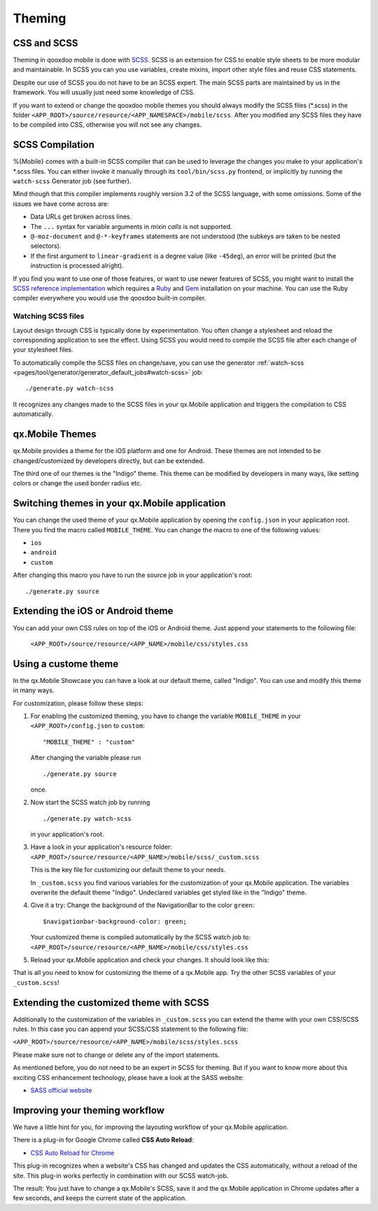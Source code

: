 .. _pages/mobile/theming#theming:

Theming
*******

CSS and SCSS   
============

Theming in qooxdoo mobile is done with `SCSS <http://www.sass-lang.com/>`_. SCSS is an extension for CSS to enable style sheets to be more modular and maintainable.
In SCSS you can you use variables,  create mixins, import other style files and reuse CSS statements. 

Despite our use of SCSS you do not have to be an SCSS expert. The main SCSS parts are maintained by us in the framework. You will usually just need some knowledge of CSS.

If you want to extend or change the qooxdoo mobile themes you should always
modify the SCSS files (\*.scss) in the folder
``<APP_ROOT>/source/resource/<APP_NAMESPACE>/mobile/scss``. After you modified
any SCSS files they have to be compiled into CSS, otherwise you will not see any
changes. 

.. _pages/mobile/theming#scss-compilation:

SCSS Compilation
=================

%{Mobile} comes with a built-in SCSS compiler that can be used to leverage the changes
you make to your application's \*.scss files. You can either invoke it manually
through its ``tool/bin/scss.py`` frontend, or implicitly by running the
``watch-scss`` Generator job (see further).

Mind though that this compiler implements roughly version 3.2 of the SCSS
language, with some omissions. Some of the issues we have come across are:

* Data URLs get broken across lines.
* The ``...`` syntax for variable arguments in mixin *calls* is not supported.
* ``@-moz-document`` and ``@-*-keyframes`` statements are not understood (the subkeys are taken to be nested selectors).
* If the first argument to ``linear-gradient`` is a degree value (like ``-45deg``), an error will be printed (but the instruction is processed alright).

If you find you want to use one of those features, or want to use newer features
of SCSS, you might want to install the `SCSS reference implementation
<http://sass-lang.com/download.html>`_ which requires a `Ruby
<http://www.ruby-lang.org/>`_ and `Gem <http://rubygems.org/>`_ installation on
your machine. You can use the Ruby compiler everywhere you would use the qooxdoo
built-in compiler.

Watching SCSS files
--------------------

Layout design through CSS is typically done by experimentation. You often change a stylesheet and reload the corresponding application to see the effect. Using SCSS you would need to compile the SCSS file after each change of your stylesheet files.

To automatically compile the SCSS files on change/save, you can use the generator :ref:`watch-scss <pages/tool/generator/generator_default_jobs#watch-scss>` job: 

::

    ./generate.py watch-scss


It recognizes any changes made to the SCSS files in your qx.Mobile application and triggers the 
compilation to CSS automatically.

qx.Mobile Themes 
================

qx.Mobile provides a theme for the iOS platform and one for Android.
These themes are not intended to be changed/customized by developers directly,
but can be extended.

The third one of our themes is the "Indigo" theme. This theme can be modified by developers 
in many ways, like setting colors or change the used border radius etc.

Switching themes in your qx.Mobile application
==================================================

You can change the used theme of your qx.Mobile application by opening the ``config.json``
in your application root. 
There you find the macro called ``MOBILE_THEME``.
You can change the macro to one of the following values:

* ``ios``
* ``android``
* ``custom`` 

After changing this macro you have to run the source job in your application's root:

::

  ./generate.py source

 
Extending the iOS or Android theme
=====================================

You can add your own CSS rules on top of the iOS or Android theme.  
Just append your statements to the following file:

 ``<APP_ROOT>/source/resource/<APP_NAME>/mobile/css/styles.css``

Using a custome theme
===============================================

In the qx.Mobile Showcase you can have a look at our default theme, called "Indigo".
You can use and modify this theme in many ways. 

For customization, please follow these steps:

1.  For enabling the customized theming, you have to change the variable ``MOBILE_THEME`` in your ``<APP_ROOT>/config.json`` 
    to ``custom``:

    ::

        "MOBILE_THEME" : "custom"

    After changing the variable please run 

    ::

        ./generate.py source

    once.

2.  Now start the SCSS watch job by running 

    ::

        ./generate.py watch-scss

    in your application's root.

3.  Have a look in your application's resource folder:
    ``<APP_ROOT>/source/resource/<APP_NAME>/mobile/scss/_custom.scss``

    This is the key file for customizing our default theme to your needs.

    In ``_custom.scss`` you find various variables for the customization of your qx.Mobile application. The variables overwrite the default theme "Indigo". Undeclared variables get styled like in the "Indigo" theme.

4.  Give it a try: Change the background of the NavigationBar to the color ``green``:
    
    ::
    
        $navigationbar-background-color: green;

    Your customized theme is compiled automatically by the SCSS watch job to: ``<APP_ROOT>/source/resource/<APP_NAME>/mobile/css/styles.css``

5.  Reload your qx.Mobile application and check your changes. It should look like this:

    .. image:: customizedTheme.png
      :scale: 50%

That is all you need to know for customizing the theme of a qx.Mobile app. Try the other
SCSS variables of your ``_custom.scss``!

Extending the customized theme with SCSS
========================================

Additionally to the customization of the variables in ``_custom.scss`` you can extend the theme with your own CSS/SCSS rules. In this case
you can append your SCSS/CSS statement to the following file:

``<APP_ROOT>/source/resource/<APP_NAME>/mobile/scss/styles.scss``

Please make sure not to change or delete any of the import statements.

As mentioned before, you do not need to be an expert in SCSS for theming. 
But if you want to know more about this exciting CSS enhancement technology, please have a look at the SASS website:

* `SASS official website <http://www.sass-lang.com/>`_

Improving your theming workflow
=================================

We have a little hint for you, for improving the layouting workflow of your qx.Mobile application.

There is a plug-in for Google Chrome called **CSS Auto Reload**:

* `CSS Auto Reload for Chrome <https://chrome.google.com/webstore/detail/css-auto-reload/fiikhcfekfejbleebdkkjjgalkcgjoip>`_

This plug-in recognizes when a website's CSS has changed and updates the CSS automatically, without a reload of the site. 
This plug-in works perfectly in combination with our SCSS watch-job. 

The result: You just have to change a qx.Mobile's SCSS, save it and the qx.Mobile application in Chrome
updates after a few seconds, and keeps the current state of the application.
